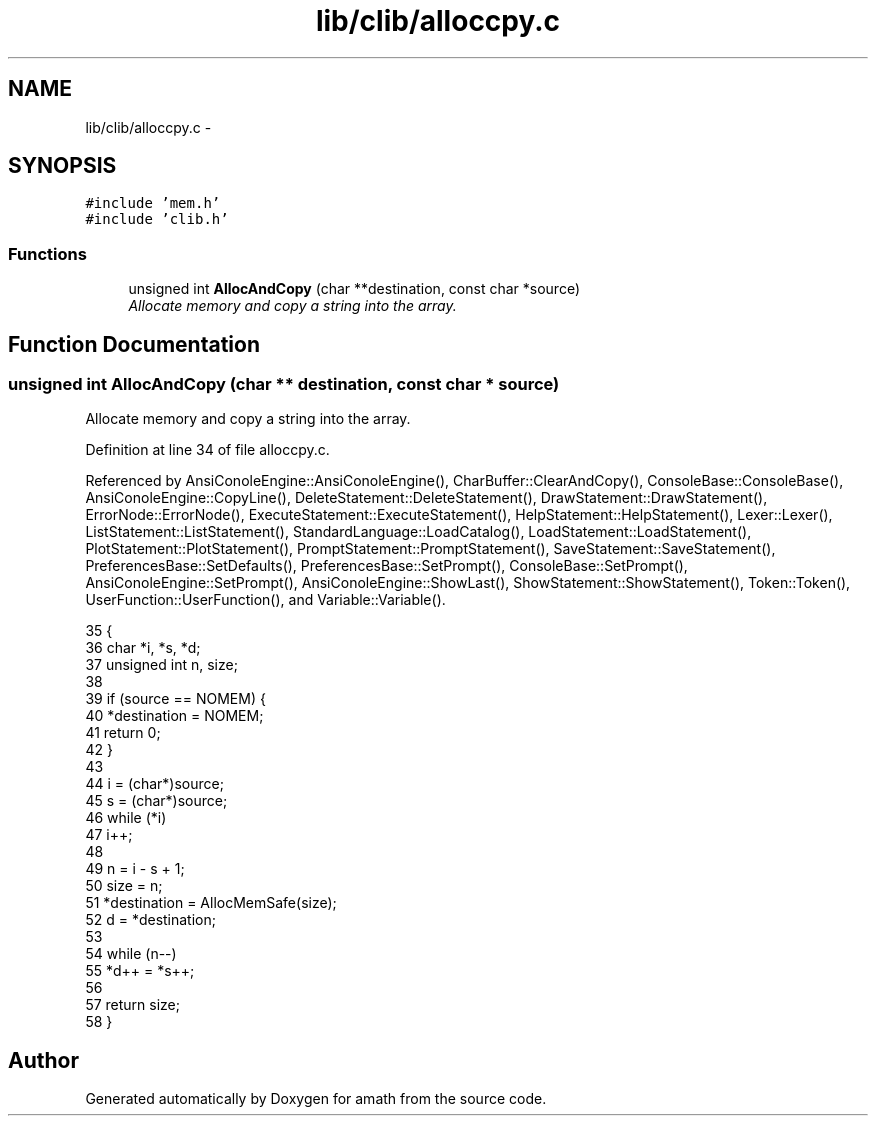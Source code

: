 .TH "lib/clib/alloccpy.c" 3 "Sat Jan 21 2017" "Version 1.6.1" "amath" \" -*- nroff -*-
.ad l
.nh
.SH NAME
lib/clib/alloccpy.c \- 
.SH SYNOPSIS
.br
.PP
\fC#include 'mem\&.h'\fP
.br
\fC#include 'clib\&.h'\fP
.br

.SS "Functions"

.in +1c
.ti -1c
.RI "unsigned int \fBAllocAndCopy\fP (char **destination, const char *source)"
.br
.RI "\fIAllocate memory and copy a string into the array\&. \fP"
.in -1c
.SH "Function Documentation"
.PP 
.SS "unsigned int AllocAndCopy (char ** destination, const char * source)"

.PP
Allocate memory and copy a string into the array\&. 
.PP
Definition at line 34 of file alloccpy\&.c\&.
.PP
Referenced by AnsiConoleEngine::AnsiConoleEngine(), CharBuffer::ClearAndCopy(), ConsoleBase::ConsoleBase(), AnsiConoleEngine::CopyLine(), DeleteStatement::DeleteStatement(), DrawStatement::DrawStatement(), ErrorNode::ErrorNode(), ExecuteStatement::ExecuteStatement(), HelpStatement::HelpStatement(), Lexer::Lexer(), ListStatement::ListStatement(), StandardLanguage::LoadCatalog(), LoadStatement::LoadStatement(), PlotStatement::PlotStatement(), PromptStatement::PromptStatement(), SaveStatement::SaveStatement(), PreferencesBase::SetDefaults(), PreferencesBase::SetPrompt(), ConsoleBase::SetPrompt(), AnsiConoleEngine::SetPrompt(), AnsiConoleEngine::ShowLast(), ShowStatement::ShowStatement(), Token::Token(), UserFunction::UserFunction(), and Variable::Variable()\&.
.PP
.nf
35 {
36     char *i, *s, *d;
37     unsigned int n, size;
38 
39     if (source == NOMEM) {
40         *destination = NOMEM;
41         return 0;
42     }
43 
44     i = (char*)source;
45     s = (char*)source;
46     while (*i)
47         i++;
48 
49     n = i - s + 1;
50     size = n;
51     *destination = AllocMemSafe(size);
52     d = *destination;
53 
54     while (n--)
55         *d++ = *s++;
56 
57     return size;
58 }
.fi
.SH "Author"
.PP 
Generated automatically by Doxygen for amath from the source code\&.
